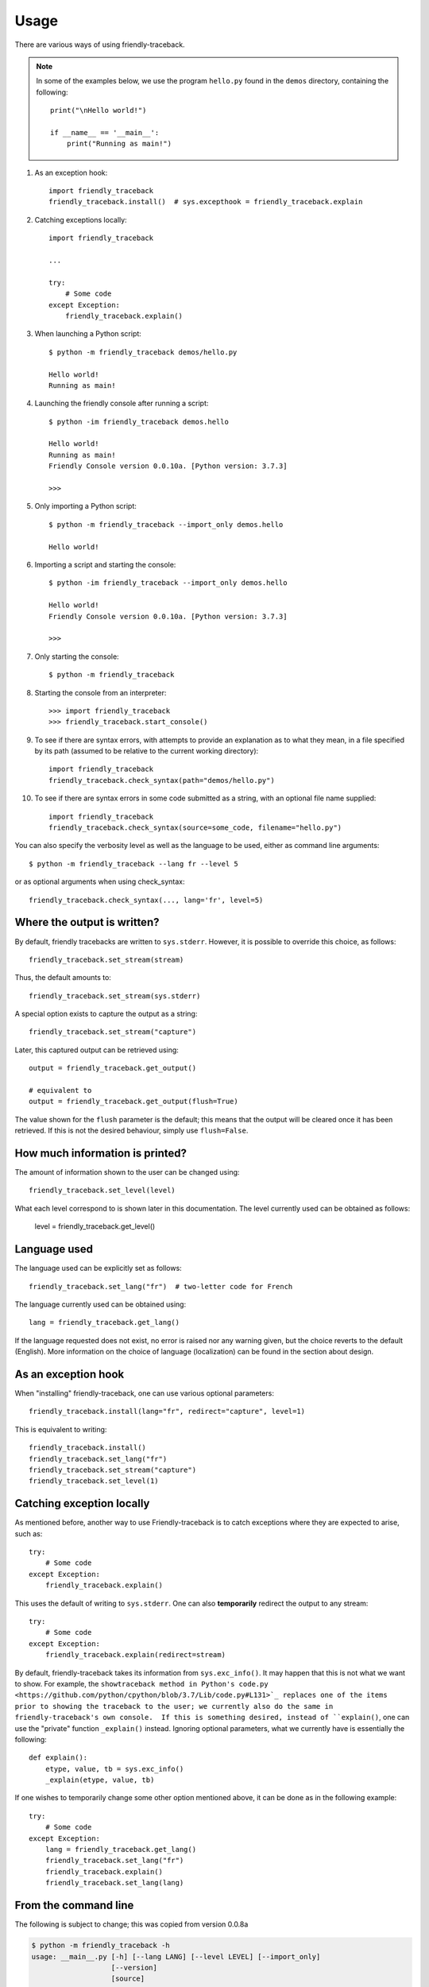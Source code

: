 Usage
=====

There are various ways of using friendly-traceback.

.. note::

    In some of the examples below, we use the program ``hello.py`` found 
    in the ``demos`` directory, containing the following::

        print("\nHello world!")

        if __name__ == '__main__':
            print("Running as main!")


1. As an exception hook::

    import friendly_traceback
    friendly_traceback.install()  # sys.excepthook = friendly_traceback.explain


2. Catching exceptions locally::

    import friendly_traceback

    ...

    try:
        # Some code
    except Exception:
        friendly_traceback.explain()


3. When launching a Python script::

    $ python -m friendly_traceback demos/hello.py

    Hello world!
    Running as main!

4. Launching the friendly console after running a script::

    $ python -im friendly_traceback demos.hello

    Hello world!
    Running as main!
    Friendly Console version 0.0.10a. [Python version: 3.7.3]

    >>>

5. Only importing a Python script::

    $ python -m friendly_traceback --import_only demos.hello

    Hello world!

6. Importing a script and starting the console::

    $ python -im friendly_traceback --import_only demos.hello

    Hello world!
    Friendly Console version 0.0.10a. [Python version: 3.7.3]

    >>>

7. Only starting the console::

    $ python -m friendly_traceback

8. Starting the console from an interpreter::

    >>> import friendly_traceback
    >>> friendly_traceback.start_console()

9. To see if there are syntax errors, with attempts to provide an 
   explanation as to what they mean, in a file specified by 
   its path (assumed to be relative to the current working directory)::

       import friendly_traceback
       friendly_traceback.check_syntax(path="demos/hello.py")

10. To see if there are syntax errors in some code submitted as 
    a string, with an optional file name supplied::

       import friendly_traceback
       friendly_traceback.check_syntax(source=some_code, filename="hello.py")
   

You can also specify the verbosity level as well as the language 
to be used, either as command line arguments::

    $ python -m friendly_traceback --lang fr --level 5

or as optional arguments when using check_syntax::

    friendly_traceback.check_syntax(..., lang='fr', level=5)

Where the output is written?
----------------------------

By default, friendly tracebacks are written to ``sys.stderr``.
However, it is possible to override this choice, as follows::

    friendly_traceback.set_stream(stream)

Thus, the default amounts to::

    friendly_traceback.set_stream(sys.stderr)

A special option exists to capture the output as a string::

    friendly_traceback.set_stream("capture")

Later, this captured output can be retrieved using::

    output = friendly_traceback.get_output()

    # equivalent to
    output = friendly_traceback.get_output(flush=True)


The value shown for the ``flush`` parameter is the default; this means that
the output will be cleared once it has been retrieved. If this is not the
desired behaviour, simply use ``flush=False``.


How much information is printed?
--------------------------------

The amount of information shown to the user can be changed using::

    friendly_traceback.set_level(level)

What each level correspond to is shown later in this documentation.
The level currently used can be obtained as follows:

    level = friendly_traceback.get_level()


Language used
-------------

The language used can be explicitly set as follows::

    friendly_traceback.set_lang("fr")  # two-letter code for French

The language currently used can be obtained using::

    lang = friendly_traceback.get_lang()

If the language requested does not exist, no error is raised nor any warning
given, but the choice reverts to the default (English).
More information on the choice of language (localization) can be found
in the section about design.

As an exception hook
---------------------

When "installing" friendly-traceback, one can use various optional
parameters::

    friendly_traceback.install(lang="fr", redirect="capture", level=1)

This is equivalent to writing::

    friendly_traceback.install()
    friendly_traceback.set_lang("fr")
    friendly_traceback.set_stream("capture")
    friendly_traceback.set_level(1)


Catching exception locally
--------------------------

As mentioned before, another way to use Friendly-traceback is to catch
exceptions where they are expected to arise, such as::


    try:
        # Some code
    except Exception:
        friendly_traceback.explain()

This uses the default of writing to ``sys.stderr``.
One can also **temporarily** redirect the output to any stream::

    try:
        # Some code
    except Exception:
        friendly_traceback.explain(redirect=stream)

By default, friendly-traceback takes its information from ``sys.exc_info()``.
It may happen that this is not what we want to show.
For example, the ``showtraceback method in Python's code.py <https://github.com/python/cpython/blob/3.7/Lib/code.py#L131>`_ replaces one of the items prior to
showing the traceback to the user; we currently also do the same in
friendly-traceback's own console.  If this is something desired,
instead of ``explain()``, one can use the "private" function
``_explain()`` instead.  Ignoring optional parameters,
what we currently have is essentially the following::

    def explain():
        etype, value, tb = sys.exc_info()
        _explain(etype, value, tb)


If one wishes to temporarily change some other option mentioned above,
it can be done as in the following example::

    try:
        # Some code
    except Exception:
        lang = friendly_traceback.get_lang()
        friendly_traceback.set_lang("fr")
        friendly_traceback.explain()
        friendly_traceback.set_lang(lang)


From the command line
----------------------

The following is subject to change; this was copied from version 0.0.8a

.. code-block:: none

    $ python -m friendly_traceback -h
    usage: __main__.py [-h] [--lang LANG] [--level LEVEL] [--import_only]
                       [--version]
                       [source]

    Friendly-traceback makes Python tracebacks easier to understand.

            Note: the values of the verbosity level described below are:
                0: Normal Python tracebacks
                1: Default - does not need to be specified
                2: Python tracebacks appear before the friendly display
                3: Python tracebacks appended at the end of the friendly display.
                4: Python traceback followed by basic explanation
                5: Only basic explanation
                6: No generic explanation
                7: Python tracebacks appear before the friendly display but
                   no generic explanation is included.
                9: Python traceback

            The Python traceback for level >= 1 are the simulated version.
            You can use negative values to show the true Python traceback which
            will likely include function calls from friendly-traceback itself.
            Thus level -9 is equivalent to level 0.

            Other values may be available, as we try to find the most useful
            settings for beginners.

    positional arguments:
      source         Name of the script to be run as though it was the main module
                     run by Python, so that __name__ does equal '__main__'.

    optional arguments:
      -h, --help     show this help message and exit
      --lang LANG    This sets the language used by Friendly-tracebacks. Usually
                     this is a two-letter code such as 'fr' for French.
      --level LEVEL  This sets the "verbosity" level, that is the amount of
                     information provided.
      --import_only  Imports the module instead of running it as a script.
      --version      Displays the current version.

